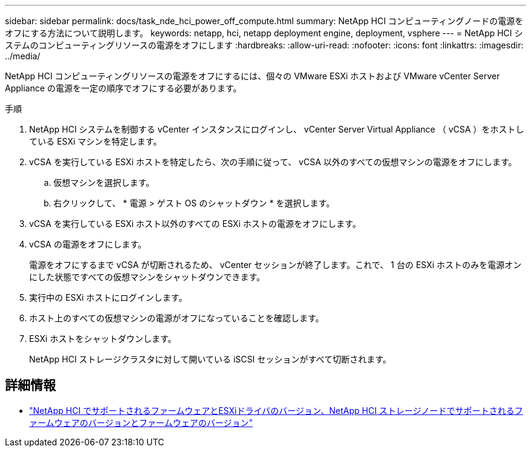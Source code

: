---
sidebar: sidebar 
permalink: docs/task_nde_hci_power_off_compute.html 
summary: NetApp HCI コンピューティングノードの電源をオフにする方法について説明します。 
keywords: netapp, hci, netapp deployment engine, deployment, vsphere 
---
= NetApp HCI システムのコンピューティングリソースの電源をオフにします
:hardbreaks:
:allow-uri-read: 
:nofooter: 
:icons: font
:linkattrs: 
:imagesdir: ../media/


[role="lead"]
NetApp HCI コンピューティングリソースの電源をオフにするには、個々の VMware ESXi ホストおよび VMware vCenter Server Appliance の電源を一定の順序でオフにする必要があります。

.手順
. NetApp HCI システムを制御する vCenter インスタンスにログインし、 vCenter Server Virtual Appliance （ vCSA ）をホストしている ESXi マシンを特定します。
. vCSA を実行している ESXi ホストを特定したら、次の手順に従って、 vCSA 以外のすべての仮想マシンの電源をオフにします。
+
.. 仮想マシンを選択します。
.. 右クリックして、 * 電源 > ゲスト OS のシャットダウン * を選択します。


. vCSA を実行している ESXi ホスト以外のすべての ESXi ホストの電源をオフにします。
. vCSA の電源をオフにします。
+
電源をオフにするまで vCSA が切断されるため、 vCenter セッションが終了します。これで、 1 台の ESXi ホストのみを電源オンにした状態ですべての仮想マシンをシャットダウンできます。

. 実行中の ESXi ホストにログインします。
. ホスト上のすべての仮想マシンの電源がオフになっていることを確認します。
. ESXi ホストをシャットダウンします。
+
NetApp HCI ストレージクラスタに対して開いている iSCSI セッションがすべて切断されます。



[discrete]
== 詳細情報

* link:firmware_driver_versions.html["NetApp HCI でサポートされるファームウェアとESXiドライバのバージョン、NetApp HCI ストレージノードでサポートされるファームウェアのバージョンとファームウェアのバージョン"]

